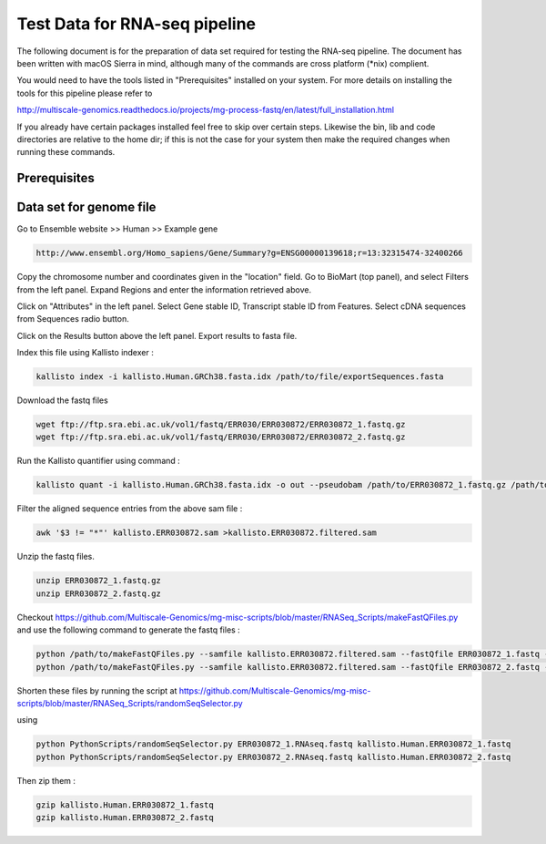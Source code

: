Test Data for RNA-seq pipeline
===============================

The following document is for the preparation of data set required for testing the RNA-seq pipeline. The document has
been written with macOS Sierra in mind, although many of the commands are cross
platform (\*nix) complient.

You would need to have the tools listed in "Prerequisites" installed on your system.
For more details on installing the tools for this pipeline please refer to

http://multiscale-genomics.readthedocs.io/projects/mg-process-fastq/en/latest/full_installation.html

If you already have certain packages installed feel free to skip over certain
steps. Likewise the bin, lib and code directories are relative to the home dir;
if this is not the case for your system then make the required changes when
running these commands.

Prerequisites
-------------

.. code-block:: none
   :linenos:

   Kallisto
   Samtools


Data set for genome file
------------------------

Go to Ensemble website >> Human >> Example gene
 
.. code-block:: none

   http://www.ensembl.org/Homo_sapiens/Gene/Summary?g=ENSG00000139618;r=13:32315474-32400266
   
Copy the chromosome number and coordinates given in the "location" field. Go to BioMart (top panel), and select Filters from the left panel. Expand Regions and enter the information retrieved above. 

Click on "Attributes" in the left panel. Select Gene stable ID, Transcript stable ID from Features. Select cDNA sequences from Sequences radio button.

Click on the Results button above the left panel. Export results to fasta file. 

Index this file using Kallisto indexer : 

.. code-block:: none

   kallisto index -i kallisto.Human.GRCh38.fasta.idx /path/to/file/exportSequences.fasta
   
Download the fastq files 

.. code-block:: none

   wget ftp://ftp.sra.ebi.ac.uk/vol1/fastq/ERR030/ERR030872/ERR030872_1.fastq.gz
   wget ftp://ftp.sra.ebi.ac.uk/vol1/fastq/ERR030/ERR030872/ERR030872_2.fastq.gz
   
Run the Kallisto quantifier using command : 

.. code-block:: none

   kallisto quant -i kallisto.Human.GRCh38.fasta.idx -o out --pseudobam /path/to/ERR030872_1.fastq.gz /path/to/ERR030872_2.fastq.gz  >kallisto.ERR030872.sam
   
Filter the aligned sequence entries from the above sam file : 

.. code-block:: none

   awk '$3 != "*"' kallisto.ERR030872.sam >kallisto.ERR030872.filtered.sam
   
Unzip the fastq files.

.. code-block:: none

   unzip ERR030872_1.fastq.gz
   unzip ERR030872_2.fastq.gz

   
Checkout https://github.com/Multiscale-Genomics/mg-misc-scripts/blob/master/RNASeq_Scripts/makeFastQFiles.py  and use the following command to generate the fastq files : 

.. code-block:: none

   python /path/to/makeFastQFiles.py --samfile kallisto.ERR030872.filtered.sam --fastQfile ERR030872_1.fastq --pathToOutput /path/to/make/fastqFile/ --fastqOut ERR030872_1.RNAseq.fastq
   python /path/to/makeFastQFiles.py --samfile kallisto.ERR030872.filtered.sam --fastQfile ERR030872_2.fastq --pathToOutput /path/to/make/fastqFile/ --fastqOut ERR030872_2.RNAseq.fastq
   
   
Shorten these files by running the script at https://github.com/Multiscale-Genomics/mg-misc-scripts/blob/master/RNASeq_Scripts/randomSeqSelector.py

using 

.. code-block:: none

   python PythonScripts/randomSeqSelector.py ERR030872_1.RNAseq.fastq kallisto.Human.ERR030872_1.fastq
   python PythonScripts/randomSeqSelector.py ERR030872_2.RNAseq.fastq kallisto.Human.ERR030872_2.fastq

Then zip them : 

.. code-block:: none

   gzip kallisto.Human.ERR030872_1.fastq
   gzip kallisto.Human.ERR030872_2.fastq
   
   
